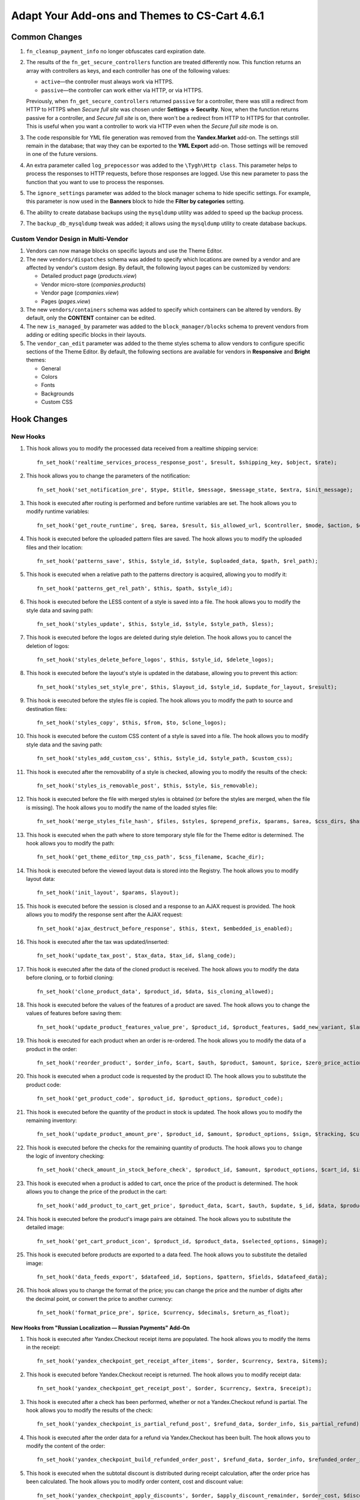 **********************************************
Adapt Your Add-ons and Themes to CS-Cart 4.6.1
**********************************************

==============
Common Changes
==============

#. ``fn_cleanup_payment_info`` no longer obfuscates card expiration date.

#. The results of the ``fn_get_secure_controllers`` function are treated differently now. This function returns an array with controllers as keys, and each controller has one of the following values:

   * ``active``—the controller must always work via HTTPS.

   * ``passive``—the controller can work either via HTTP, or via HTTPS. 

   Previously, when ``fn_get_secure_controllers`` returned ``passive`` for a controller, there was still a redirect from HTTP to HTTPS when *Secure full site* was chosen under **Settings → Security**. Now, when the function returns passive for a controller, and *Secure full site* is on, there won't be a redirect from HTTP to HTTPS for that controller. This is useful when you want a controller to work via HTTP even when the *Secure full site* mode is on.

#. The code responsible for YML file generation was removed from the **Yandex.Market** add-on. The settings still remain in the database; that way they can be exported to the **YML Export** add-on. Those settings will be removed in one of the future versions.
    
#. An extra parameter called ``log_prepocessor`` was added to the ``\Tygh\Http class``. This parameter helps to process the responses to HTTP requests, before those responses are logged. Use this new parameter to pass the function that you want to use to process the responses.
    
#. The ``ignore_settings`` parameter was added to the block manager schema to hide specific settings. For example, this parameter is now used in the **Banners** block to hide the **Filter by categories** setting.
    
#. The ability to create database backups using the ``mysqldump`` utility was added to speed up the backup process.
    
#. The ``backup_db_mysqldump`` tweak was added; it allows using the ``mysqldump`` utility to create database backups.

------------------------------------
Custom Vendor Design in Multi-Vendor
------------------------------------

#. Vendors can now manage blocks on specific layouts and use the Theme Editor.

#. The new ``vendors/dispatches`` schema was added to specify which locations are owned by a vendor and are affected by vendor's custom design. By default, the following layout pages can be customized by vendors:

   * Detailed product page (*products.view*)

   * Vendor micro-store (*companies.products*)

   * Vendor page (*companies.view*)

   * Pages (*pages.view*)

#. The new ``vendors/containers`` schema was added to specify which containers can be altered by vendors. By default, only the **CONTENT** container can be edited.

#. The new ``is_managed_by`` parameter was added to the ``block_manager/blocks`` schema to prevent vendors from adding or editing specific blocks in their layouts.
    
#. The ``vendor_can_edit`` parameter was added to the theme styles schema to allow vendors to configure specific sections of the Theme Editor. By default, the following sections are available for vendors in **Responsive** and **Bright** themes:

   * General

   * Colors

   * Fonts

   * Backgrounds

   * Custom CSS

============
Hook Changes
============

---------
New Hooks
---------

#. This hook allows you to modify the processed data received from a realtime shipping service::

     fn_set_hook('realtime_services_process_response_post', $result, $shipping_key, $object, $rate);

#. This hook allows you to change the parameters of the notification::

     fn_set_hook('set_notification_pre', $type, $title, $message, $message_state, $extra, $init_message);

#. This hook is executed after routing is performed and before runtime variables are set. The hook allows you to modify runtime variables::

     fn_set_hook('get_route_runtime', $req, $area, $result, $is_allowed_url, $controller, $mode, $action, $dispatch_extra, $current_url_params, $current_url)

#. This hook is executed before the uploaded pattern files are saved. The hook allows you to modify the uploaded files and their location::

     fn_set_hook('patterns_save', $this, $style_id, $style, $uploaded_data, $path, $rel_path);
 
#. This hook is executed when a relative path to the patterns directory is acquired, allowing you to modify it::

     fn_set_hook('patterns_get_rel_path', $this, $path, $style_id);

#. This hook is executed before the LESS content of a style is saved into a file. The hook allows you to modify the style data and saving path::

     fn_set_hook('styles_update', $this, $style_id, $style, $style_path, $less);

#. This hook is executed before the logos are deleted during style deletion. The hook allows you to cancel the deletion of logos::

     fn_set_hook('styles_delete_before_logos', $this, $style_id, $delete_logos);

#. This hook is executed before the layout's style is updated in the database, allowing you to prevent this action::

     fn_set_hook('styles_set_style_pre', $this, $layout_id, $style_id, $update_for_layout, $result);

#. This hook is executed before the styles file is copied. The hook allows you to modify the path to source and destination files::

     fn_set_hook('styles_copy', $this, $from, $to, $clone_logos);

#. This hook is executed before the custom CSS content of a style is saved into a file. The hook allows you to modify style data and the saving path::

     fn_set_hook('styles_add_custom_css', $this, $style_id, $style_path, $custom_css);

#. This hook is executed after the removability of a style is checked, allowing you to modify the results of the check::

     fn_set_hook('styles_is_removable_post', $this, $style, $is_removable);

#. This hook is executed before the file with merged styles is obtained (or before the styles are merged, when the file is missing). The hook allows you to modify the name of the loaded styles file::

     fn_set_hook('merge_styles_file_hash', $files, $styles, $prepend_prefix, $params, $area, $css_dirs, $hash);

#. This hook is executed when the path where to store temporary style file for the Theme editor is determined. The hook allows you to modify the path::

     fn_set_hook('get_theme_editor_tmp_css_path', $css_filename, $cache_dir);

#. This hook is executed before the viewed layout data is stored into the Registry. The hook allows you to modify layout data::

     fn_set_hook('init_layout', $params, $layout);

#. This hook is executed before the session is closed and a response to an AJAX request is provided. The hook allows you to modify the response sent after the AJAX request::

     fn_set_hook('ajax_destruct_before_response', $this, $text, $embedded_is_enabled);

#. This hook is executed after the tax was updated/inserted::

     fn_set_hook('update_tax_post', $tax_data, $tax_id, $lang_code);

#. This hook is executed after the data of the cloned product is received. The hook allows you to modify the data before cloning, or to forbid cloning::

     fn_set_hook('clone_product_data', $product_id, $data, $is_cloning_allowed);

#. This hook is executed before the values of the features of a product are saved. The hook allows you to change the values of features before saving them::

     fn_set_hook('update_product_features_value_pre', $product_id, $product_features, $add_new_variant, $lang_code, $params, $category_ids); 

#. This hook is executed for each product when an order is re-ordered. The hook allows you to modify the data of a product in the order::

     fn_set_hook('reorder_product', $order_info, $cart, $auth, $product, $amount, $price, $zero_price_action);

#. This hook is executed when a product code is requested by the product ID. The hook allows you to substitute the product code::

     fn_set_hook('get_product_code', $product_id, $product_options, $product_code);

#. This hook is executed before the quantity of the product in stock is updated. The hook allows you to modify the remaining inventory::

     fn_set_hook('update_product_amount_pre', $product_id, $amount, $product_options, $sign, $tracking, $current_amount, $product_code);

#. This hook is executed before the checks for the remaining quantity of products. The hook allows you to change the logic of inventory checking::

     fn_set_hook('check_amount_in_stock_before_check', $product_id, $amount, $product_options, $cart_id, $is_edp, $original_amount, $cart, $update_id, $product, $current_amount);

#. This hook is executed when a product is added to cart, once the price of the product is determined. The hook allows you to change the price of the product in the cart::

     fn_set_hook('add_product_to_cart_get_price', $product_data, $cart, $auth, $update, $_id, $data, $product_id, $amount, $price, $zero_price_action, $allow_add);

#. This hook is executed before the product's image pairs are obtained. The hook allows you to substitute the detailed image::

     fn_set_hook('get_cart_product_icon', $product_id, $product_data, $selected_options, $image);

#. This hook is executed before products are exported to a data feed. The hook allows you to substitute the detailed image::

     fn_set_hook('data_feeds_export', $datafeed_id, $options, $pattern, $fields, $datafeed_data);

#. This hook allows you to change the format of the price; you can change the price and the number of digits after the decimal point, or convert the price to another currency::

     fn_set_hook('format_price_pre', $price, $currency, $decimals, $return_as_float);

~~~~~~~~~~~~~~~~~~~~~~~~~~~~~~~~~~~~~~~~~~~~~~~~~~~~~~~~~~~~~~~
New Hooks from "Russian Localization — Russian Payments" Add-On
~~~~~~~~~~~~~~~~~~~~~~~~~~~~~~~~~~~~~~~~~~~~~~~~~~~~~~~~~~~~~~~

#. This hook is executed after Yandex.Checkout receipt items are populated. The hook allows you to modify the items in the receipt::

     fn_set_hook('yandex_checkpoint_get_receipt_after_items', $order, $currency, $extra, $items);

#. This hook is executed before Yandex.Checkout receipt is returned. The hook allows you to modify receipt data::

     fn_set_hook('yandex_checkpoint_get_receipt_post', $order, $currency, $extra, $receipt);

#. This hook is executed after a check has been performed, whether or not a Yandex.Checkout refund is partial. The hook allows you to modify the results of the check::

     fn_set_hook('yandex_checkpoint_is_partial_refund_post', $refund_data, $order_info, $is_partial_refund);

#. This hook is executed after the order data for a refund via Yandex.Checkout has been built. The hook allows you to modify the content of the order::

     fn_set_hook('yandex_checkpoint_build_refunded_order_post', $refund_data, $order_info, $refunded_order_info);

#. This hook is executed when the subtotal discount is distributed during receipt calculation, after the order price has been calculated. The hook allows you to modify order content, cost and discount value::

     fn_set_hook('yandex_checkpoint_apply_discounts', $order, $apply_discount_remainder, $order_cost, $discount);

#. This hook is executed when the subtotal discount is distributed during receipt calculation, after the discount for products, shipping, and surcharge have been distributed. The hook allows to distribute discount to other entities::

     fn_set_hook('yandex_checkpoint_apply_discounts_after_order', $order, $apply_discount_remainder, $order_cost, $discount, $discount_remainder);

-------------
Changed Hooks
-------------

#.

  ::

    // old:
    fn_set_hook('init_secure_controllers', $secure_controllers);
    // new:
    fn_set_hook('init_secure_controllers', $secure_controllers, $secure_storefront_mode);

#.

  ::

    // old:
    fn_set_hook('calculate_cart_items', $cart, $cart_products, $auth);
    // new:
    fn_set_hook('calculate_cart_items', $cart, $cart_products, $auth, $apply_cart_promotions);

#.

  ::

    // old:
    fn_set_hook('update_product_categories_pre', $product_id, $product_data);
    // new:
    fn_set_hook('update_product_categories_pre', $product_id, $product_data, $rebuild);

#.

  ::
 
     // old:
     fn_set_hook('layout_get_default', $this, $theme_name, $condition);
     // new:
     fn_set_hook('layout_get_default', $this, $theme_name, $condition, $fields, $join);

#.

  ::

    // old:
    fn_set_hook('layout_get_list', $this, $params, $condition);
    // new:
    fn_set_hook('layout_get_list', $this, $params, $condition, $fields, $join);

==============
Core Functions
==============

-------------
New Functions
-------------

#. Assign a new main category to a product that had its main category deleted::

     fn_adopt_orphaned_products($category_ids)

#. Convert the values of all profile fields with the "Date" type in a user's profile to timestamps::

     fn_convert_profile_dates_to_timestamps($user_data, $profile_fields)

#. Get mailer transport instance by company identifier::

     \Tygh\Mailer::getTransportByCompanyId($company_id)

#. Get company identifier from message::

     \Tygh\Mailer::getCompanyIdFromMessage($message)

#. Create transport instance by company identifier::

     \Tygh\Mailer\TransportFactory::createTransportByCompanyId($company_id)

#. Get company identifier::

     \Tygh\Mailer\Message::getCompanyId()

#. Set company identifier::

     \Tygh\Mailer\Message::setCompanyId($company_id)

#. Remove blocks that are not snapped::

     \Tygh\BlockManager\Block::removeDetached($keep_main = false)

#. Find a block that is the exact copy of the specified block::

     \Tygh\BlockManager\Block::findDuplicate($block_id, $type, $properties, $name, $content, $lang_code = CART_LANGUAGE)

#. Copy container from the default layout to a vendor's layout (used in Multi-Vendor)::

     \Tygh\BlockManager\Container::copyFor($container_id = 0, $company_id = 0, $location_id = 0, $follow_links = true)

#. Remove container (used in Multi-Vendor)::

     \Tygh\BlockManager\Container::remove($container_id, $company_id = 0)

#. Check if a container uses default content::

     \Tygh\BlockManager\Container::usesDefaultContent($company_id, $container, $dynamic_object = array())

#. Check if the content of the container should be displayed::

     \Tygh\BlockManager\Container::hasDisplayableContent($company_id, $container, $dynamic_object = array())

#. Check if the content of the container can be reset to default::

     \Tygh\BlockManager\Container::canBeResetToDefault($company_id, $container, $dynamic_object = array())

#. Return a message that should be displayed for the linked container::

     \Tygh\BlockManager\Container::getLinkedMessage($company_id, $container, $dynamic_object = array())

#. Get a URL for setting custom container configuration or for resetting container configuration to default::

     \Tygh\BlockManager\Container::getConfigurationUrl($company_id, $container, $dynamic_object, $dynamic_object_scheme, $use_default = false)

#. Add the properties used in the block manager::

     \Tygh\BlockManager\Container::addBlockManagerProperties(array $containers, $dynamic_object = array(), $dynamic_object_scheme = array())

#. Return containers where a vendor can manage blocks::

     \Tygh\BlockManager\Container::getOwned()

#. Check if a vendor can manage (add/edit) a block (used in Multi-Vendor)::

     \Tygh\BlockManager\SchemesManager::isManageable($block_type, $block_scheme = array(), $company_id = null)

#. Return the company ID of the block's owner::

     fn_get_blocks_owner()

#. Provide the list of dispatches that are owned by the vendor::

     fn_get_vendor_dispatches()

#. Check if the style can be removed::

     \Tygh\Themes\Styles::isRemovable($style)

#. Return the company ID of the style's owner::

     fn_get_styles_owner()

#. Return the path to store's cached CSS file for the Theme Editor::

     fn_get_theme_editor_tmp_css_path($css_filename)

#. Check if theme customization is enabled for the vendor, and provide his/her ID::

     fn_mve_get_vendor_id_from_customization_mode()

#. Provide overridden styles path for vendors::

     fn_mve_get_vendor_style_path($styles_path, $vendor_id, $style_id, $type = 'less')

#. Populate parameters for ``Datakeeper::backup()`` by filling the missing values with the default ones::

     \Tygh\DataKeeper::populateBackupParams($params = array())

#. Get temp path to the store's files backup::

     \Tygh\DataKeeper::getFilesBackupPath($pack_name)

#. Get temp path to the store's database backup::

     \Tygh\DataKeeper::getDatabaseBackupPath($db_filename)

#. Escape shell arguments fore safe use with exec/system/passthru::

     \Tygh\Tools\SecurityHelper::escapeShellArgs(array $args)

#. Add the robots.txt instructions to the ``robots_data`` table for a newly-created storefront. If the new storefront is cloned from an existing one, the robots.txt instructions will be cloned from that storefront as well; otherwise the instructions will be taken from the first company::

     \Tygh\Common\Robots::addRobotsDataForNewCompany($company_id, $clone_company_id = null)

#. Get the robots.txt instructions from the ``robots_data`` table for a storefront with the specified company identifier::

     \Tygh\Common\Robots::getRobotsDataByCompanyId($company_id)

#. Add an entry with the robots.txt instructions for a storefront with the specified ``company_id`` to the ``robots_data`` table; update the entry with the specified ``company_id``, if it already exists in the ``robots_data`` table::

     \Tygh\Common\Robots::setRobotsDataForCompanyId($company_id, $content)

#. Get the content of the robots.txt file, if it exists. Return void otherwise::

     \Tygh\Common\Robots::getRobotsTxtContent()

#. Delete an entry with the specified ``company_id`` from the ``robots_data`` table::

     \Tygh\Common\Robots::deleteRobotsDataByCompanyId($company_id)

#. Get the routing information from the request::

     fn_get_dispatch_routing($request)

#. Get vendor ID by requested object::

     fn_mve_get_vendor_id_by_request($request = array(), $controller = 'index', $mode = 'index', $action = '', $dispatch_extra = '')

#. Search ekeys::

     fn_get_ekeys($params = array())

~~~~~~~~~~~~~~~~~~~~~~~~~~~~~~~~~~~~~~~~~~~~~~~~~~~~~~~~~~~~~~~~~~~
New Functions from "Russian Localization — Russian Payments" Add-On
~~~~~~~~~~~~~~~~~~~~~~~~~~~~~~~~~~~~~~~~~~~~~~~~~~~~~~~~~~~~~~~~~~~

#. Check whether or not the receipt should be sent to Yandex.Checkout::

     fn_is_yandex_checkpoint_receipt_required($processor_data)

#. Provide VAT type for Yandex.Checkout receipt::

     fn_get_yandex_checkpoint_tax_type($item, $taxes_list)

#. Provide price for Yandex.Checkout receipt::
 
     fn_get_yandex_checkpoint_price($price = 0.00, $currency = 'RUB')

#. Provide item description for Yandex.Checkout receipt::

     fn_get_yandex_checkpoint_description($text = '') 

#. Manually include taxes that are not included into the price to the prices of items in the order::

     fn_yandex_checkpoint_apply_taxes($order, $apply_tax_remainder = true)

#. Get a receipt from Yandex.Checkout::

     fn_yandex_checkpoint_get_receipt($order, $currency, $extra = array())

#. Determine whether or not a Yandex.Checkout refund is partial::

     fn_yandex_checkpoint_is_partial_refund($refund_data, $order_info)

#. Build content of an order that is partially refunded via Yandex.Checkout::

     fn_yandex_checkpoint_build_refunded_order($refund_data, $order_info)

#. Distribute subtotal discount between order items (products, shipping, payment surcharge)::

     fn_yandex_checkpoint_apply_discounts($order, $apply_discount_remainder = true)

#. Provide receipt XML node for a return request::

     \Tygh\Payments\Processors\YandexMoneyMWS\Client::formatReceipt($receipt = null)


-----------
New Classes
-----------

#. ``\Tygh\Mailer\ICompanyTransportFactory``—the interface of the class responsible for the creation of transport object by ``company_id``.

#. ``\Tygh\Enum\BlockManagerActions``—contains actions that can be performed on a snapped element in the block manager.

#. ``\Tygh\Enum\ContainerPositions``—contains the positions of containers in the block manager.

#. ``\Tygh\Tools\Backup\ADatabaseBackupper``—implements an abstract database backup creation component.

#. ``\Tygh\Tools\Backup\FallbackDatabaseBackupper``—implements the database backup creation component that performs all operations using CS-Cart's/Multi-Vendor's mechanisms for working with the database.

#. ``\Tygh\Tools\Backup\MysqldumpDatabaseBackupper``—implements the database backup creation component that performs all operations using a system call to the **mysqldump** utility.


#. ``\Tygh\Tools\Backup\DatabaseBackupperFactory``—provides the means to create native and fallback backup components to back up a database.

#. ``\Tygh\Exceptions\NativeBackupperException`` is thrown when native backup creation component can't be instantiated within ``DatabaseBackupperFactory``.

#. ``\Tygh\Providers\BackupperProvider``—the provider class that registers factories to create backup creation component.

#. ``\Tygh\Tools\Backup\DatabaseBackupperValidator``—provides the means to ensure that database can be properly backed up and restored using a database backup creation component.

~~~~~~~~~~~~~~~~~~~~~~~~~~~~~~~~~~~~~~~~~~~~~~~~~~~~~~~~~~~~~~~~~
New Classes from "Russian Localization — Russian Payments" Add-On
~~~~~~~~~~~~~~~~~~~~~~~~~~~~~~~~~~~~~~~~~~~~~~~~~~~~~~~~~~~~~~~~~

#. ``\Tygh\Enum\YandexCheckpointTaxedItems``—contains the IDs of taxed item types for Yandex.Checkout.
 
#. ``\Tygh\Enum\YandexCheckpointVatTypes``—contains IDs of product VAT types for Yandex.Checkout.


-----------------
Changed Functions
-----------------

#. The ability to force the rebuilding of category tree with ``fn_update_product_categories()`` was added::

     // old:
     fn_update_product_categories($product_id, $product_data)
     // new:
     fn_update_product_categories($product_id, $product_data, $rebuild = false)

#.

  ::

    // old:
    \Tygh\BlockManager\Block::copy($snapping_ids, $company_id)
    // new:
    \Tygh\BlockManager\Block::copy($snapping_ids, $company_id, $replace_duplicates = false)


#.

  ::

    // old:
    \Tygh\BlockManager\Container::getListByArea($location_id, $area = AREA)
    // new:
    \Tygh\BlockManager\Container::getListByArea($location_id, $area = AREA, $positions = array(), $dynamic_object = array(), $dynamic_object_scheme = array())

#.

  ::

    // old:
    \Tygh\BlockManager\Exim::getUniqueBlockKey($type, $properties, $name)
    // new:
    \Tygh\BlockManager\Exim::getUniqueBlockKey($type, $properties, $name, $content = '')

#.

  ::

    // old:
    \Tygh\BlockManager\Grid::copy($container_id, $new_container_id)
    // new:
    \Tygh\BlockManager\Grid::copy($container_id, $new_container_id, $replace_block_duplicates = false)

#.

  ::

    // old:
    \Tygh\CompanySingleton::getCompanyCondition($db_field, $add_and = true)
    // new:
    \Tygh\CompanySingleton::getCompanyCondition($db_field, $add_and = true, $show_admin = false)

#.

  ::

    // old:
    Datakeeper::backupDatabase($params = array())
    // new:
    Datakeeper::backupDatabase($params = array(), $backupper = null)

#.

  ::

    // old:
    function db_export_to_file($file_name, $dbdump_tables, $dbdump_schema, $dbdump_data, $log = true, $show_progress = true, $move_progress_bar = true, $change_table_prefix = array())
    // new:
    function db_export_to_file($file_name, $dbdump_tables, $dbdump_schema, $dbdump_data, $log = true, $show_progress = true, $move_progress_bar = true, $change_table_prefix = array(), $backupper = null)

#. ``fn_clone_product($product_id);`` can now return *false*. It happens when the cloning fails.

#.

  ::

    // old::
    \Tygh\Payments\Processors\YandexMoneyMWS\Client::returnPayment($client_order_id, $invoice_id, $amount, $cause = '#', $currency = '643')
    // new:
    \Tygh\Payments\Processors\YandexMoneyMWS\Client::returnPayment($client_order_id, $invoice_id, $amount, $cause = '#', $currency = self::YANDEX_CHECKPOINT_RUB, $receipt = null)

-----------------
Removed Functions
-----------------

#. ``fn_pp_adaptive_payments_add_columns`` (**PayPal Adaptive Payments** add-on).
